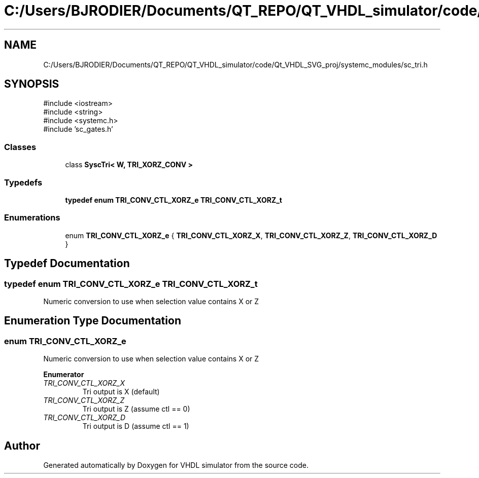 .TH "C:/Users/BJRODIER/Documents/QT_REPO/QT_VHDL_simulator/code/Qt_VHDL_SVG_proj/systemc_modules/sc_tri.h" 3 "VHDL simulator" \" -*- nroff -*-
.ad l
.nh
.SH NAME
C:/Users/BJRODIER/Documents/QT_REPO/QT_VHDL_simulator/code/Qt_VHDL_SVG_proj/systemc_modules/sc_tri.h
.SH SYNOPSIS
.br
.PP
\fR#include <iostream>\fP
.br
\fR#include <string>\fP
.br
\fR#include <systemc\&.h>\fP
.br
\fR#include 'sc_gates\&.h'\fP
.br

.SS "Classes"

.in +1c
.ti -1c
.RI "class \fBSyscTri< W, TRI_XORZ_CONV >\fP"
.br
.in -1c
.SS "Typedefs"

.in +1c
.ti -1c
.RI "\fBtypedef\fP \fBenum\fP \fBTRI_CONV_CTL_XORZ_e\fP \fBTRI_CONV_CTL_XORZ_t\fP"
.br
.in -1c
.SS "Enumerations"

.in +1c
.ti -1c
.RI "enum \fBTRI_CONV_CTL_XORZ_e\fP { \fBTRI_CONV_CTL_XORZ_X\fP, \fBTRI_CONV_CTL_XORZ_Z\fP, \fBTRI_CONV_CTL_XORZ_D\fP }"
.br
.in -1c
.SH "Typedef Documentation"
.PP 
.SS "\fBtypedef\fP \fBenum\fP \fBTRI_CONV_CTL_XORZ_e\fP \fBTRI_CONV_CTL_XORZ_t\fP"
Numeric conversion to use when selection value contains X or Z 
.SH "Enumeration Type Documentation"
.PP 
.SS "\fBenum\fP \fBTRI_CONV_CTL_XORZ_e\fP"
Numeric conversion to use when selection value contains X or Z 
.PP
\fBEnumerator\fP
.in +1c
.TP
\fB\fITRI_CONV_CTL_XORZ_X \fP\fP
Tri output is X (default) 
.br
 
.TP
\fB\fITRI_CONV_CTL_XORZ_Z \fP\fP
Tri output is Z (assume ctl == 0) 
.TP
\fB\fITRI_CONV_CTL_XORZ_D \fP\fP
Tri output is D (assume ctl == 1) 
.SH "Author"
.PP 
Generated automatically by Doxygen for VHDL simulator from the source code\&.
